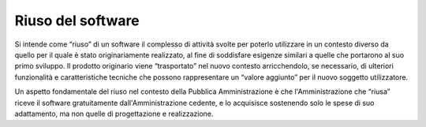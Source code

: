Riuso del software
------------------

Si intende come “riuso” di un software il complesso di attività svolte
per poterlo utilizzare in un contesto diverso da quello per il quale è
stato originariamente realizzato, al fine di soddisfare esigenze
similari a quelle che portarono al suo primo sviluppo. Il prodotto
originario viene “trasportato” nel nuovo contesto arricchendolo, se
necessario, di ulteriori funzionalità e caratteristiche tecniche che
possono rappresentare un “valore aggiunto” per il nuovo soggetto
utilizzatore.

Un aspetto fondamentale del riuso nel contesto della Pubblica
Amministrazione è che l'Amministrazione che “riusa” riceve il software
gratuitamente dall'Amministrazione cedente, e lo acquisisce sostenendo
solo le spese di suo adattamento, ma non quelle di progettazione e
realizzazione.

.. discourse::
   :topic_identifier: 2858
